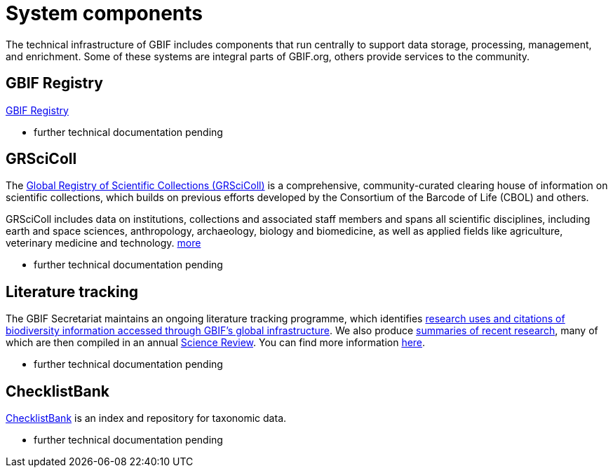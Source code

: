 = System components

The technical infrastructure of GBIF includes components that run centrally to support data storage, processing, management, and enrichment. Some of these systems are integral parts of GBIF.org, others provide services to the community. 


== GBIF Registry

https://registry.gbif.org/[GBIF Registry]

- further technical documentation pending

== GRSciColl

The https://www.gbif.org/grscicoll[Global Registry of Scientific Collections (GRSciColl)] is a comprehensive, community-curated clearing house of information on scientific collections, which builds on previous efforts developed by the Consortium of the Barcode of Life (CBOL) and others.

GRSciColl includes data on institutions, collections and associated staff members and spans all scientific disciplines, including earth and space sciences, anthropology, archaeology, biology and biomedicine, as well as applied fields like agriculture, veterinary medicine and technology. https://www.gbif.org/grscicoll[more]

- further technical documentation pending

== Literature tracking

The GBIF Secretariat maintains an ongoing literature tracking programme, which identifies https://www.gbif.org/resource/search?contentType=literature[research uses and citations of biodiversity information accessed through GBIF’s global infrastructure]. We also produce https://www.gbif.org/resource/search?contentType=dataUse[summaries of recent research], many of which are then compiled in an annual https://www.gbif.org/science-review[Science Review]. You can find more information https://www.gbif.org/literature-tracking[here].

- further technical documentation pending

== ChecklistBank

https://www.checklistbank.org/[ChecklistBank] is an index and repository for taxonomic data. 

- further technical documentation pending




